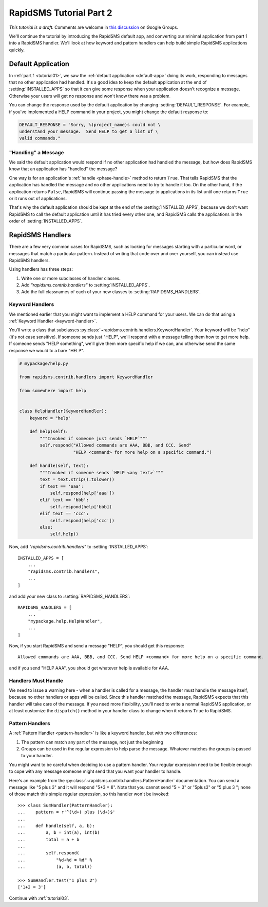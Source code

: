 .. _tutorial02:

RapidSMS Tutorial Part 2
========================

*This tutorial is a draft.* Comments are welcome in `this discussion`_ on Google Groups.

.. _this discussion: https://groups.google.com/forum/#!topic/rapidsms-dev/NLd3lUinUFQ


We'll continue the tutorial by introducing the RapidSMS default app,
and converting our minimal application from part 1 into a
RapidSMS handler. We'll look at how keyword and pattern handlers
can help build simple RapidSMS applications quickly.

Default Application
-------------------

In :ref:`part 1 <tutorial01>`, we saw the :ref:`default application <default-app>`
doing its work, responding to messages that no other application had handled.
It's a good idea to keep the default application at the end of
:setting:`INSTALLED_APPS` so that it can give some response when your
application doesn't recognize a message. Otherwise your users will get
no response and won't know there was a problem.

You can change the response used by the default application by changing
:setting:`DEFAULT_RESPONSE`. For example, if you've implemented a HELP
command in your project, you might change the default response to:

.. code-block:: python

    DEFAULT_RESPONSE = "Sorry, %(project_name)s could not \
    understand your message.  Send HELP to get a list of \
    valid commands."

"Handling" a Message
~~~~~~~~~~~~~~~~~~~~

We said the default application would respond if no other application had
handled the message, but how does RapidSMS know that an application has
"handled" the message?

One way is for an application's :ref:`handle <phase-handle>` method to return ``True``.
That tells RapidSMS that the application has handled the message and no
other applications need to try to handle it too. On the other hand,
if the application returns ``False``, RapidSMS will continue passing
the message to applications in its list until one returns ``True`` or
it runs out of applications.

That's why the default application should
be kept at the end of the :setting:`INSTALLED_APPS`, because we don't
want RapidSMS to call the default application until it has tried every
other one, and RapidSMS calls the applications in the order of
:setting:`INSTALLED_APPS`.


RapidSMS Handlers
-----------------

There are a few very common cases for RapidSMS, such as looking for
messages starting with a particular word, or messages that match a
particular pattern. Instead of writing that code over and over yourself,
you can instead use RapidSMS handlers.

Using handlers has three steps:

1. Write one or more subclasses of handler classes.
2. Add `"rapidsms.contrib.handlers"` to :setting:`INSTALLED_APPS`.
3. Add the full classnames of each of your new classes to :setting:`RAPIDSMS_HANDLERS`.


Keyword Handlers
~~~~~~~~~~~~~~~~

We mentioned earlier that you might want to implement a HELP command for
your users. We can do that using a :ref:`Keyword Handler <keyword-handler>`.

You'll write a class that subclasses
:py:class:`~rapidsms.contrib.handlers.KeywordHandler`. Your keyword will
be "help" (it's not case sensitive).  If someone sends just "HELP", we'll
respond with a message telling them how to get more help. If someone
sends "HELP something", we'll give them more specific help if we can,
and otherwise send the same response we would to a bare "HELP".

.. code-block:: python

    # mypackage/help.py

    from rapidsms.contrib.handlers import KeywordHandler

    from somewhere import help


    class HelpHandler(KeywordHandler):
        keyword = "help"

        def help(self):
            """Invoked if someone just sends `HELP`"""
            self.respond("Allowed commands are AAA, BBB, and CCC. Send"
                         "HELP <command> for more help on a specific command.")

        def handle(self, text):
            """Invoked if someone sends `HELP <any text>`"""
            text = text.strip().tolower()
            if text == 'aaa':
                self.respond(help['aaa'])
            elif text == 'bbb':
                self.respond(help['bbb])
            elif text == 'ccc':
                self.respond(help['ccc'])
            else:
                self.help()

Now, add `"rapidsms.contrib.handlers"` to :setting:`INSTALLED_APPS`::


    INSTALLED_APPS = [
        ...
        "rapidsms.contrib.handlers",
        ...
    ]

and add your new class to :setting:`RAPIDSMS_HANDLERS`::

    RAPIDSMS_HANDLERS = [
        ...
        "mypackage.help.HelpHandler",
        ...
    ]

Now, if you start RapidSMS and send a message "HELP", you should get
this response::

    Allowed commands are AAA, BBB, and CCC. Send HELP <command> for more help on a specific command.

and if you send "HELP AAA", you should get whatever help is available for AAA.

Handlers Must Handle
~~~~~~~~~~~~~~~~~~~~

We need to issue a warning here - when a handler is called for a message,
the handler must handle the message itself, because no other handlers or apps
will be called. Since this handler matched the message, RapidSMS expects
that this handler will take care of the message. If you need more flexibility,
you'll need to write a normal RapidSMS application, or at least customize
the ``dispatch()`` method in your handler class to change when it returns
``True`` to RapidSMS.


Pattern Handlers
~~~~~~~~~~~~~~~~

A :ref:`Pattern Handler <pattern-handler>` is like a keyword handler, but
with two differences:

1. The pattern can match any part of the message, not just the beginning
2. Groups can be used in the regular expression to help parse the message. Whatever matches the groups is passed to your handler.

You might want to be careful when deciding to use a pattern handler. Your
regular expression need to be flexible enough to cope with any message
someone might send that you want your handler to handle.

Here's an example from the :py:class:`~rapidsms.contrib.handlers.PatternHandler`
documentation.  You can send a message like "5 plus 3" and it will respond
"5+3 = 8". Note that you cannot send "5 + 3" or "5plus3" or "5 plus 3 ";
none of those match this simple regular expression, so this handler won't
be invoked::

    >>> class SumHandler(PatternHandler):
    ...    pattern = r'^(\d+) plus (\d+)$'
    ...
    ...    def handle(self, a, b):
    ...        a, b = int(a), int(b)
    ...        total = a + b
    ...
    ...        self.respond(
    ...            "%d+%d = %d" %
    ...            (a, b, total))

    >>> SumHandler.test("1 plus 2")
    ['1+2 = 3']



Continue with :ref:`tutorial03`.
